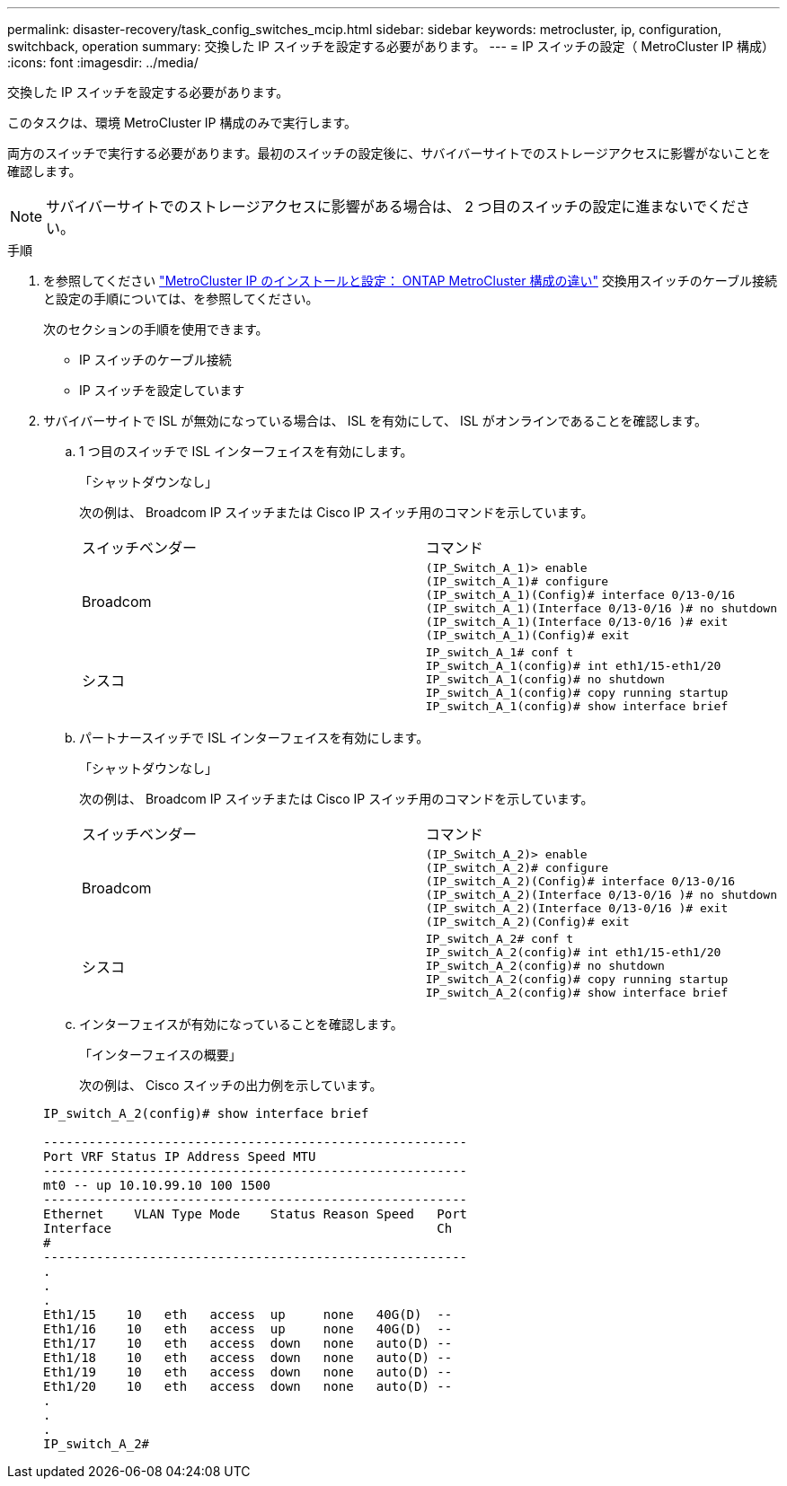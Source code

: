 ---
permalink: disaster-recovery/task_config_switches_mcip.html 
sidebar: sidebar 
keywords: metrocluster, ip, configuration, switchback, operation 
summary: 交換した IP スイッチを設定する必要があります。 
---
= IP スイッチの設定（ MetroCluster IP 構成）
:icons: font
:imagesdir: ../media/


[role="lead"]
交換した IP スイッチを設定する必要があります。

このタスクは、環境 MetroCluster IP 構成のみで実行します。

両方のスイッチで実行する必要があります。最初のスイッチの設定後に、サバイバーサイトでのストレージアクセスに影響がないことを確認します。


NOTE: サバイバーサイトでのストレージアクセスに影響がある場合は、 2 つ目のスイッチの設定に進まないでください。

.手順
. を参照してください link:../install-ip/concept_considerations_differences.html["MetroCluster IP のインストールと設定： ONTAP MetroCluster 構成の違い"] 交換用スイッチのケーブル接続と設定の手順については、を参照してください。
+
次のセクションの手順を使用できます。

+
** IP スイッチのケーブル接続
** IP スイッチを設定しています


. サバイバーサイトで ISL が無効になっている場合は、 ISL を有効にして、 ISL がオンラインであることを確認します。
+
.. 1 つ目のスイッチで ISL インターフェイスを有効にします。
+
「シャットダウンなし」

+
次の例は、 Broadcom IP スイッチまたは Cisco IP スイッチ用のコマンドを示しています。

+
|===


| スイッチベンダー | コマンド 


 a| 
Broadcom
 a| 
[listing]
----
(IP_Switch_A_1)> enable
(IP_switch_A_1)# configure
(IP_switch_A_1)(Config)# interface 0/13-0/16
(IP_switch_A_1)(Interface 0/13-0/16 )# no shutdown
(IP_switch_A_1)(Interface 0/13-0/16 )# exit
(IP_switch_A_1)(Config)# exit
----


 a| 
シスコ
 a| 
[listing]
----
IP_switch_A_1# conf t
IP_switch_A_1(config)# int eth1/15-eth1/20
IP_switch_A_1(config)# no shutdown
IP_switch_A_1(config)# copy running startup
IP_switch_A_1(config)# show interface brief
----
|===
.. パートナースイッチで ISL インターフェイスを有効にします。
+
「シャットダウンなし」

+
次の例は、 Broadcom IP スイッチまたは Cisco IP スイッチ用のコマンドを示しています。

+
|===


| スイッチベンダー | コマンド 


 a| 
Broadcom
 a| 
[listing]
----
(IP_Switch_A_2)> enable
(IP_switch_A_2)# configure
(IP_switch_A_2)(Config)# interface 0/13-0/16
(IP_switch_A_2)(Interface 0/13-0/16 )# no shutdown
(IP_switch_A_2)(Interface 0/13-0/16 )# exit
(IP_switch_A_2)(Config)# exit
----


 a| 
シスコ
 a| 
[listing]
----
IP_switch_A_2# conf t
IP_switch_A_2(config)# int eth1/15-eth1/20
IP_switch_A_2(config)# no shutdown
IP_switch_A_2(config)# copy running startup
IP_switch_A_2(config)# show interface brief
----
|===
.. インターフェイスが有効になっていることを確認します。
+
「インターフェイスの概要」

+
次の例は、 Cisco スイッチの出力例を示しています。

+
[listing]
----
IP_switch_A_2(config)# show interface brief

--------------------------------------------------------
Port VRF Status IP Address Speed MTU
--------------------------------------------------------
mt0 -- up 10.10.99.10 100 1500
--------------------------------------------------------
Ethernet    VLAN Type Mode    Status Reason Speed   Port
Interface                                           Ch
#
--------------------------------------------------------
.
.
.
Eth1/15    10   eth   access  up     none   40G(D)  --
Eth1/16    10   eth   access  up     none   40G(D)  --
Eth1/17    10   eth   access  down   none   auto(D) --
Eth1/18    10   eth   access  down   none   auto(D) --
Eth1/19    10   eth   access  down   none   auto(D) --
Eth1/20    10   eth   access  down   none   auto(D) --
.
.
.
IP_switch_A_2#
----



